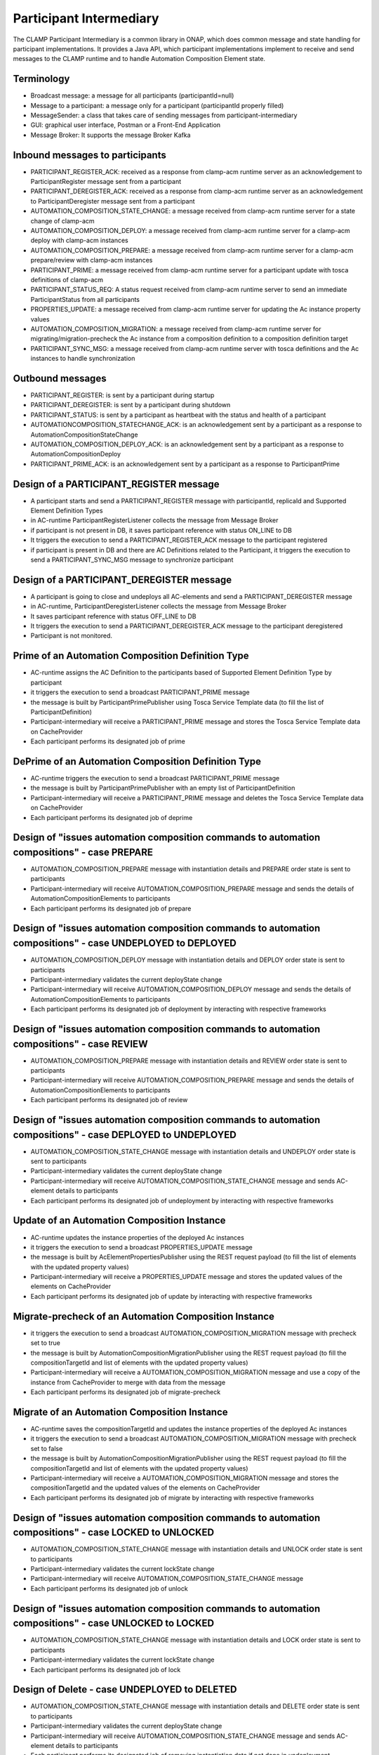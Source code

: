 .. This work is licensed under a Creative Commons Attribution 4.0 International License.

.. _clamp-acm-participant-intermediary:

Participant Intermediary
########################

The CLAMP Participant Intermediary is a common library in ONAP, which does common message and
state handling for participant implementations. It provides a Java API, which participant
implementations implement to receive and send messages to the CLAMP runtime and to handle
Automation Composition Element state.

Terminology
-----------
- Broadcast message: a message for all participants (participantId=null)
- Message to a participant: a message only for a participant (participantId properly filled)
- MessageSender: a class that takes care of sending messages from participant-intermediary
- GUI: graphical user interface, Postman or a Front-End Application
- Message Broker: It supports the message Broker Kafka

Inbound messages to participants
--------------------------------
- PARTICIPANT_REGISTER_ACK: received as a response from clamp-acm runtime server as an acknowledgement to ParticipantRegister message sent from a participant
- PARTICIPANT_DEREGISTER_ACK: received as a response from clamp-acm runtime server as an acknowledgement to ParticipantDeregister message sent from a participant
- AUTOMATION_COMPOSITION_STATE_CHANGE: a message received from clamp-acm runtime server for a state change of clamp-acm
- AUTOMATION_COMPOSITION_DEPLOY: a message received from clamp-acm runtime server for a clamp-acm deploy with clamp-acm instances
- AUTOMATION_COMPOSITION_PREPARE: a message received from clamp-acm runtime server for a clamp-acm prepare/review with clamp-acm instances
- PARTICIPANT_PRIME: a message received from clamp-acm runtime server for a participant update with tosca definitions of clamp-acm
- PARTICIPANT_STATUS_REQ: A status request received from clamp-acm runtime server to send an immediate ParticipantStatus from all participants
- PROPERTIES_UPDATE: a message received from clamp-acm runtime server for updating the Ac instance property values
- AUTOMATION_COMPOSITION_MIGRATION: a message received from clamp-acm runtime server for migrating/migration-precheck the Ac instance from a composition definition to a composition definition target
- PARTICIPANT_SYNC_MSG: a message received from clamp-acm runtime server with tosca definitions and the Ac instances to handle synchronization

Outbound messages
-----------------
- PARTICIPANT_REGISTER: is sent by a participant during startup
- PARTICIPANT_DEREGISTER: is sent by a participant during shutdown
- PARTICIPANT_STATUS: is sent by a participant as heartbeat with the status and health of a participant
- AUTOMATIONCOMPOSITION_STATECHANGE_ACK: is an acknowledgement sent by a participant as a response to AutomationCompositionStateChange
- AUTOMATION_COMPOSITION_DEPLOY_ACK: is an acknowledgement sent by a participant as a response to AutomationCompositionDeploy
- PARTICIPANT_PRIME_ACK: is an acknowledgement sent by a participant as a response to ParticipantPrime

Design of a PARTICIPANT_REGISTER message
----------------------------------------
- A participant starts and send a PARTICIPANT_REGISTER message with participantId, replicaId and Supported Element Definition Types
- in AC-runtime ParticipantRegisterListener collects the message from Message Broker
- if participant is not present in DB, it saves participant reference with status ON_LINE to DB
- It triggers the execution to send a PARTICIPANT_REGISTER_ACK message to the participant registered
- if participant is present in DB and there are AC Definitions related to the Participant, 
  it triggers the execution to send a PARTICIPANT_SYNC_MSG message to synchronize participant

Design of a PARTICIPANT_DEREGISTER message
------------------------------------------
- A participant is going to close and undeploys all AC-elements and send a PARTICIPANT_DEREGISTER message
- in AC-runtime, ParticipantDeregisterListener collects the message from Message Broker
- It saves participant reference with status OFF_LINE to DB
- It triggers the execution to send a PARTICIPANT_DEREGISTER_ACK message to the participant deregistered
- Participant is not monitored.

Prime of an Automation Composition Definition Type
--------------------------------------------------
- AC-runtime assigns the AC Definition to the participants based of Supported Element Definition Type by participant
- it triggers the execution to send a broadcast PARTICIPANT_PRIME message
- the message is built by ParticipantPrimePublisher using Tosca Service Template data (to fill the list of ParticipantDefinition)
- Participant-intermediary will receive a PARTICIPANT_PRIME message and stores the Tosca Service Template data on CacheProvider
- Each participant performs its designated job of prime

DePrime of an Automation Composition Definition Type
----------------------------------------------------
- AC-runtime triggers the execution to send a broadcast PARTICIPANT_PRIME message
- the message is built by ParticipantPrimePublisher with an empty list of ParticipantDefinition
- Participant-intermediary will receive a PARTICIPANT_PRIME message and deletes the Tosca Service Template data on CacheProvider
- Each participant performs its designated job of deprime

Design of "issues automation composition commands to automation compositions" - case PREPARE
--------------------------------------------------------------------------------------------
- AUTOMATION_COMPOSITION_PREPARE message with instantiation details and PREPARE order state is sent to participants
- Participant-intermediary will receive AUTOMATION_COMPOSITION_PREPARE message and sends the details of AutomationCompositionElements to participants
- Each participant performs its designated job of prepare

Design of "issues automation composition commands to automation compositions" - case UNDEPLOYED to DEPLOYED
-----------------------------------------------------------------------------------------------------------
- AUTOMATION_COMPOSITION_DEPLOY message with instantiation details and DEPLOY order state is sent to participants
- Participant-intermediary validates the current deployState change
- Participant-intermediary will receive AUTOMATION_COMPOSITION_DEPLOY message and sends the details of AutomationCompositionElements to participants
- Each participant performs its designated job of deployment by interacting with respective frameworks

Design of "issues automation composition commands to automation compositions" - case REVIEW
-------------------------------------------------------------------------------------------
- AUTOMATION_COMPOSITION_PREPARE message with instantiation details and REVIEW order state is sent to participants
- Participant-intermediary will receive AUTOMATION_COMPOSITION_PREPARE message and sends the details of AutomationCompositionElements to participants
- Each participant performs its designated job of review

Design of "issues automation composition commands to automation compositions" - case DEPLOYED to UNDEPLOYED
-----------------------------------------------------------------------------------------------------------
- AUTOMATION_COMPOSITION_STATE_CHANGE message with instantiation details and UNDEPLOY order state is sent to participants
- Participant-intermediary validates the current deployState change
- Participant-intermediary will receive AUTOMATION_COMPOSITION_STATE_CHANGE message and sends AC-element details to participants
- Each participant performs its designated job of undeployment by interacting with respective frameworks

Update of an Automation Composition Instance
--------------------------------------------
- AC-runtime updates the instance properties of the deployed Ac instances
- it triggers the execution to send a broadcast PROPERTIES_UPDATE message
- the message is built by AcElementPropertiesPublisher using the REST request payload (to fill the list of elements with the updated property values)
- Participant-intermediary will receive a PROPERTIES_UPDATE message and stores the updated values of the elements on CacheProvider
- Each participant performs its designated job of update by interacting with respective frameworks

Migrate-precheck of an Automation Composition Instance
------------------------------------------------------
- it triggers the execution to send a broadcast AUTOMATION_COMPOSITION_MIGRATION message with precheck set to true
- the message is built by AutomationCompositionMigrationPublisher using the REST request payload (to fill the compositionTargetId and list of elements with the updated property values)
- Participant-intermediary will receive a AUTOMATION_COMPOSITION_MIGRATION message and use a copy of the instance from CacheProvider to merge with data from the message
- Each participant performs its designated job of migrate-precheck

Migrate of an Automation Composition Instance
---------------------------------------------
- AC-runtime saves the compositionTargetId and updates the instance properties of the deployed Ac instances
- it triggers the execution to send a broadcast AUTOMATION_COMPOSITION_MIGRATION message with precheck set to false
- the message is built by AutomationCompositionMigrationPublisher using the REST request payload (to fill the compositionTargetId and list of elements with the updated property values)
- Participant-intermediary will receive a AUTOMATION_COMPOSITION_MIGRATION message and stores the compositionTargetId and the updated values of the elements on CacheProvider
- Each participant performs its designated job of migrate by interacting with respective frameworks

Design of "issues automation composition commands to automation compositions" - case LOCKED to UNLOCKED
-------------------------------------------------------------------------------------------------------
- AUTOMATION_COMPOSITION_STATE_CHANGE message with instantiation details and UNLOCK order state is sent to participants
- Participant-intermediary validates the current lockState change
- Participant-intermediary will receive AUTOMATION_COMPOSITION_STATE_CHANGE message
- Each participant performs its designated job of unlock

Design of "issues automation composition commands to automation compositions" - case UNLOCKED to LOCKED
-------------------------------------------------------------------------------------------------------
- AUTOMATION_COMPOSITION_STATE_CHANGE message with instantiation details and LOCK order state is sent to participants
- Participant-intermediary validates the current lockState change
- Each participant performs its designated job of lock

Design of Delete - case UNDEPLOYED to DELETED
---------------------------------------------
- AUTOMATION_COMPOSITION_STATE_CHANGE message with instantiation details and DELETE order state is sent to participants
- Participant-intermediary validates the current deployState change
- Participant-intermediary will receive AUTOMATION_COMPOSITION_STATE_CHANGE message and sends AC-element details to participants
- Each participant performs its designated job of removing instantiation data if not done in undeployment
- Participant-intermediary will remove instantiation data
- Each participant performs its designated job of delete

Design of a PARTICIPANT_STATUS_REQ message
------------------------------------------
- AC-runtime triggers the execution to send a broadcast PARTICIPANT_STATUS_REQ message or to send it to a specific participant
- the message is built by ParticipantStatusReqPublisher
- Participant-intermediary will receive a PARTICIPANT_STATUS_REQ message

Design of a PARTICIPANT_STATUS message
--------------------------------------
- A participant sends a scheduled PARTICIPANT_STATUS message or in response to a PARTICIPANT_STATUS_REQ message
- This message will hold the state and healthStatus of all the participants running actively
- PARTICIPANT_STATUS message holds a special attribute to return Tosca definitions, this attribute is populated only in response to PARTICIPANT_STATUS_REQ

Design of a AUTOMATION_COMPOSITION_DEPLOY_ACK message
-----------------------------------------------------
- A participant sends AUTOMATION_COMPOSITION_DEPLOY_ACK message in response to a AUTOMATION_COMPOSITION_DEPLOY message.
- For each AC-elements moved to the ordered state as indicated by the AUTOMATION_COMPOSITION_DEPLOY
- AutomationCompositionUpdateAckListener in AC-runtime collects the messages from Message Broker
- It checks the deployStatus of all automation composition elements
- It updates the AC-instance in DB accordingly

Design of a AUTOMATIONCOMPOSITION_STATECHANGE_ACK message
---------------------------------------------------------
- A participant sends AUTOMATIONCOMPOSITION_STATECHANGE_ACK message in response to a AUTOMATIONCOMPOSITION_STATECHANGE message.
- For each AC-elements moved to the ordered state as indicated by the AUTOMATIONCOMPOSITION_STATECHANGE
- AutomationCompositionStateChangeAckListener in AC-runtime collects the messages from Message Broker
- It checks the deployStatus/lockStatus of all automation composition elements
- It updates the AC-instance in DB accordingly
